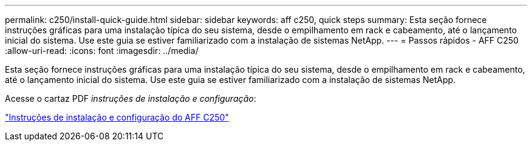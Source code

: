 ---
permalink: c250/install-quick-guide.html 
sidebar: sidebar 
keywords: aff c250,  quick steps 
summary: Esta seção fornece instruções gráficas para uma instalação típica do seu sistema, desde o empilhamento em rack e cabeamento, até o lançamento inicial do sistema. Use este guia se estiver familiarizado com a instalação de sistemas NetApp. 
---
= Passos rápidos - AFF C250
:allow-uri-read: 
:icons: font
:imagesdir: ../media/


[role="lead"]
Esta seção fornece instruções gráficas para uma instalação típica do seu sistema, desde o empilhamento em rack e cabeamento, até o lançamento inicial do sistema. Use este guia se estiver familiarizado com a instalação de sistemas NetApp.

Acesse o cartaz PDF _instruções de instalação e configuração_:

link:../media/PDF/Mar_2024_Rev4_AFFC250_ISI_IEOPS-1611.pdf["Instruções de instalação e configuração do AFF C250"^]
